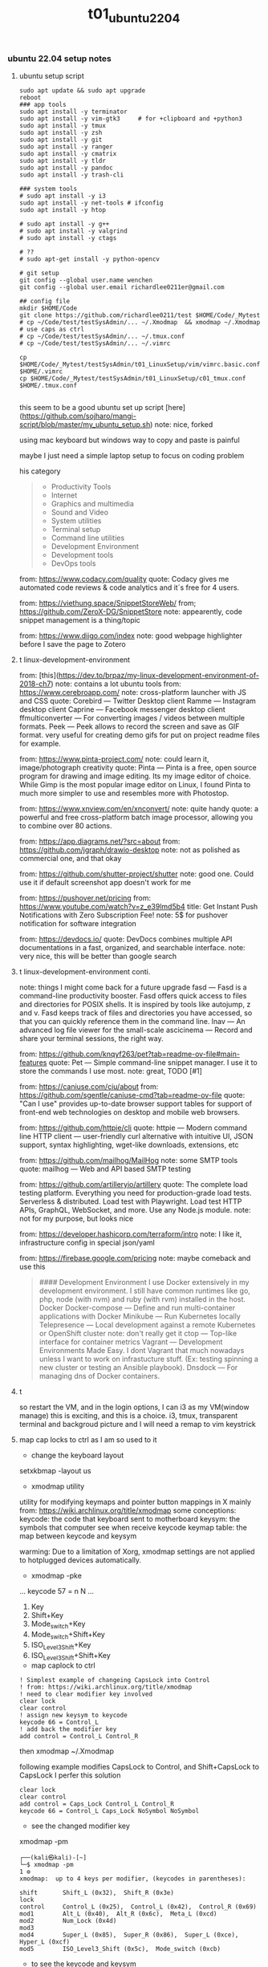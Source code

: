 #+title: t01_ubuntu2204
*** ubuntu 22.04 setup notes

**** ubuntu setup script
#+begin_src shell
sudo apt update && sudo apt upgrade
reboot
### app tools
sudo apt install -y terminator
sudo apt install -y vim-gtk3     # for +clipboard and +python3
sudo apt install -y tmux
sudo apt install -y zsh
sudo apt install -y git
sudo apt install -y ranger
sudo apt install -y cmatrix
sudo apt install -y tldr
sudo apt install -y pandoc
sudo apt install -y trash-cli

### system tools
# sudo apt install -y i3
sudo apt install -y net-tools # ifconfig
sudo apt install -y htop

# sudo apt install -y g++
# sudo apt install -y valgrind
# sudo apt install -y ctags

# ??
# sudo apt-get install -y python-opencv

# git setup
git config --global user.name wenchen
git config --global user.email richardlee0211er@gmail.com

## config file
mkdir $HOME/Code
git clone https://github.com/richardlee0211/test $HOME/Code/_Mytest
# cp ~/Code/test/testSysAdmin/... ~/.Xmodmap  && xmodmap ~/.Xmodmap    # use caps as ctrl
# cp ~/Code/test/testSysAdmin/... ~/.tmux.conf
# cp ~/Code/test/testSysAdmin/... ~/.vimrc

cp $HOME/Code/_Mytest/testSysAdmin/t01_LinuxSetup/vim/vimrc.basic.conf $HOME/.vimrc
cp $HOME/Code/_Mytest/testSysAdmin/t01_LinuxSetup/c01_tmux.conf  $HOME/.tmux.conf

#+end_src

this seem to be a good ubuntu set up script
[here](https://github.com/sojharo/mangi-script/blob/master/my_ubuntu_setup.sh)
note: nice, forked

using mac keyboard but windows way to copy and paste is painful

maybe I just need a simple laptop setup to focus on coding problem

his category
#+begin_quote
  - Productivity Tools
  - Internet
  - Graphics and multimedia
  - Sound and Video
  - System utilities
  - Terminal setup
  - Command line utilities
  - Development Environment
  - Development tools
  - DevOps tools
#+end_quote
#

from: https://www.codacy.com/quality
quote: Codacy gives me automated code reviews & code analytics and it´s free for 4 users.

from: https://viethung.space/SnippetStoreWeb/
from; https://github.com/ZeroX-DG/SnippetStore
note: appearently, code snippet management is a thing/topic

from: https://www.diigo.com/index
note: good webpage highlighter before I save the page to Zotero

**** t linux-development-environment
from: [this](https://dev.to/brpaz/my-linux-development-environment-of-2018-ch7)
note: contains a lot ubuntu tools
from: https://www.cerebroapp.com/
note: cross-platform launcher with JS and CSS
quote: Corebird — Twitter Desktop client
  Ramme — Instagram desktop client
  Caprine — Facebook messenger desktop client
  ffmulticonverter — For converting images / videos between multiple formats.
  Peek — Peek allows to record the screen and save as GIF format. very useful for creating demo gifs for put on project readme files for example.

from: https://www.pinta-project.com/
note: could learn it, image/photograph creativity
quote: Pinta — Pinta is a free, open source program for drawing and image editing. Its my image editor of choice. While Gimp is the most popular image editor on Linux, I found Pinta to much more simpler to use and resembles more with Photostop.

from: https://www.xnview.com/en/xnconvert/
note: quite handy
quote: a powerful and free cross-platform batch image processor, allowing you to combine over 80 actions.

from: https://app.diagrams.net/?src=about
from: https://github.com/jgraph/drawio-desktop
note: not as polished as commercial one, and that okay

from: https://github.com/shutter-project/shutter
note: good one. Could use it if default screenshot app doesn't work for me

from: https://pushover.net/pricing
from: https://www.youtube.com/watch?v=z_e39lmd5b4
title: Get Instant Push Notifications with Zero Subscription Fee!
note: 5$ for pushover notification for software integration

from: https://devdocs.io/
quote: DevDocs combines multiple API documentations in a fast, organized, and searchable interface.
note: very nice, this will be better than google search

**** t linux-development-environment conti.
note: things I might come back for a future upgrade
fasd — Fasd is a command-line productivity booster. Fasd offers quick access to files and directories for POSIX shells. It is inspired by tools like autojump, z and v. Fasd keeps track of files and directories you have accessed, so that you can quickly reference them in the command line.
lnav — An advanced log file viewer for the small-scale
ascicinema — Record and share your terminal sessions, the right way.

from: https://github.com/knqyf263/pet?tab=readme-ov-file#main-features
quote: Pet — Simple command-line snippet manager. I use it to store the commands I use most.
note: great, TODO [#1]

from: https://caniuse.com/ciu/about
from: https://github.com/sgentle/caniuse-cmd?tab=readme-ov-file
quote: "Can I use" provides up-to-date browser support tables for support of front-end web technologies on desktop and mobile web browsers.

from: https://github.com/httpie/cli
quote: httpie — Modern command line HTTP client — user-friendly curl alternative with intuitive UI, JSON support, syntax highlighting, wget-like downloads, extensions, etc

from: https://github.com/mailhog/MailHog
note: some SMTP tools
quote: mailhog — Web and API based SMTP testing

from: https://github.com/artilleryio/artillery
quote: The complete load testing platform. Everything you need for production-grade load tests. Serverless & distributed. Load test with Playwright. Load test HTTP APIs, GraphQL, WebSocket, and more. Use any Node.js module.
note: not for my purpose, but looks nice

from: https://developer.hashicorp.com/terraform/intro
note: I like it, infrastructure config in special json/yaml

from: https://firebase.google.com/pricing
note: maybe comeback and use this

#+begin_quote
#### Development Environment
  I use Docker extensively in my development environment. I still have common runtimes like go, php, node (with nvm) and ruby (with rvm) installed in the host.
  Docker
  Docker-compose — Define and run multi-container applications with Docker
  Minikube — Run Kubernetes locally
  Telepresence — Local development against a remote Kubernetes or OpenShift cluster
  note: don't really get it
  ctop — Top-like interface for container metrics
  Vagrant — Development Environments Made Easy. I dont Vagrant that much nowadays unless I want to work on infrastucture stuff. (Ex: testing spinning a new cluster or testing an Ansible playbook).
  Dnsdock — For managing dns of Docker containers.
#+end_quote

**** t
so restart the VM, and in the login options, I can i3 as my VM(window manage)
this is exciting, and this is a choice. i3, tmux, transparent terminal and backgroud picture
and I will need a remap to vim keystrick


**** map cap locks to ctrl as I am so used to it
- change the keyboard layout
setxkbmap -layout us

- xmodmap utility
utility for modifying keymaps and pointer button mappings in X
mainly from: https://wiki.archlinux.org/title/xmodmap
some conceptions:
keycode: the code that keyboard sent to motherboard
keysym:  the symbols that computer see when receive keycode
keymap table: the map between keycode and keysym

warming: Due to a limitation of Xorg, xmodmap settings are not applied to
hotplugged devices automatically.

- xmodmap -pke
...
keycode 57 = n N
...

 1. Key
 2. Shift+Key
 3. Mode_switch+Key
 4. Mode_switch+Shift+Key
 5. ISO_Level3_Shift+Key
 6. ISO_Level3_Shift+Shift+Key

- map caplock to ctrl
#+begin_src ~/.Xmodmap
    ! Simplest example of changeing CapsLock into Control
    ! from: https://wiki.archlinux.org/title/xmodmap
    ! need to clear modifier key involved
    clear lock
    clear control
    ! assign new keysym to keycode
    keycode 66 = Control_L
    ! add back the modifier key
    add control = Control_L Control_R
#+end_src

then xmodmap ~/.Xmodmap

following example modifies CapsLock to Control, and Shift+CapsLock to CapsLock
I perfer this solution
#+begin_src ~/.Xmodmap
	clear lock
	clear control
	add control = Caps_Lock Control_L Control_R
	keycode 66 = Control_L Caps_Lock NoSymbol NoSymbol
#+end_src

- see the changed modifier key
xmodmap -pm
#+begin_src  shell
	┌──(kali㉿kali)-[~]
	└─$ xmodmap -pm                                                                                                 1 ⚙
	xmodmap:  up to 4 keys per modifier, (keycodes in parentheses):

	shift       Shift_L (0x32),  Shift_R (0x3e)
	lock
	control     Control_L (0x25),  Control_L (0x42),  Control_R (0x69)
	mod1        Alt_L (0x40),  Alt_R (0x6c),  Meta_L (0xcd)
	mod2        Num_Lock (0x4d)
	mod3
	mod4        Super_L (0x85),  Super_R (0x86),  Super_L (0xce),  Hyper_L (0xcf)
	mod5        ISO_Level3_Shift (0x5c),  Mode_switch (0xcb)
#+end_src

- to see the keycode and keysym
#+begin_src shell
    xev | awk -F'[ )]+' '/^KeyPress/ { a[NR+2] } NR in a { printf "%-3s %s\n", $5, $8 }'
    showkey --keycodes # in console
#+end_src

- Turn CapsLock into Control, and LeftControl into Hyper
This is new idea for me.
Laptop users may prefer having CapsLock as Control.
The Left Control key can be used as a Hyper modifier
(an additional modifier for emacs or openbox or i3).

#+begin_src  ~/.Xmodmap
	clear      lock
	clear   control
	clear      mod1
	clear      mod2
	clear      mod3
	clear      mod4
	clear      mod5
	keycode      37 = Hyper_L
	keycode      66 = Control_L
	add     control = Control_L Control_R
	add        mod1 = Alt_L Alt_R Meta_L
	add        mod2 = Num_Lock
	add        mod3 = Hyper_L
	add        mod4 = Super_L Super_R
	add        mod5 = Mode_switch ISO_Level3_Shift
#+end_src

- using super+tab to switch window focus
- disable super+l to lock the screen

***** with gnome tweak tool
sudo add-apt-repository universe
sudo apt install gnome-tweaks -y

in GUI:  gnome-tweak-tool > Keyboard & Mouse > Keyboard > Additional Layout Options > Caps Lock behavior

**** zsh and oh-my-zsh
a tutorial: https://computingforgeeks.com/installingconfiguring-and-customizing-zsh-on-linux/
#+begin_src shell
    apt install zsh
    ## config
    # usermod username -s /usr/bin/zsh
    # # or
    # chsh -s /usr/bin/zsh username

    # install Oh My Zsh
    sh -c "$(wget https://raw.github.com/robbyrussell/oh-my-zsh/master/tools/install.sh -O -)"
#+end_src

about zsh theme:
need to be
- relative/tail path, hostname
- no two lines
- no head and tail decoration
good examples: geoffgarside

#+begin_src  ~/.zshrc
    ## wenchen
    ## inside ~/.bash_profile
    ## xmodmap ~/.Xmodmap
    ## ~/.bash_profile is for login shells(GUI login or ssh)
    ## while ~/.bashrc is for interactive non-login shells
    bindkey -v
    bindkey "^A" vi-beginning-of-line
    bindkey "^E" vi-end-of-line

    ## from: https://unix.stackexchange.com/questions/97843/how-can-i-search-history-with-text-already-entered-at-the-prompt-in-zsh/280845
    autoload -U up-line-or-beginning-search
    autoload -U down-line-or-beginning-search
    zle -N up-line-or-beginning-search
    zle -N down-line-or-beginning-search
    bindkey "^[[A" up-line-or-beginning-search # Up
    bindkey "^[[B" down-line-or-beginning-search # Down

    ## take one directory path to add to $PATH
    pathadd() {
        if [ -d "$1" ] && [[ ":$PATH:" != *":$1:"* ]]; then
            PATH="${PATH:+"$PATH:"}$1"
        fi
    }
#+end_src

**** ranger
apt install ranger
~/.config/ranger/rc.conf
#+begin_src config
    set preview_files true
    set preview_images true
    set preview_images_method urxvt
    set draw_borders true
    # set ranger_load_default_rc false
#+end_src

ranger --copy-config=scope
TODO: couldn't get image preview, could be since Kali distro

**** ssh server
#+begin_src shell
    sudo apt-get install openssh-server
    sudo systemctl enable ssh
    sudo systemctl status ssh
#+end_src

**** Chinese input method
from: http://yingshaoxo.blogspot.com/2017/12/install-chinese-input-method-on-kali.html
not work for i3
#+begin_src shell
    # 0. Set ibus
    `sudo apt install ibus`
    `sudo im-config`

    ## 1. Install RIME
    `sudo apt-get install ibus-rime`
    https://github.com/rime/home/wiki/RimeWithIBus#ubuntu

    ## 2. Select Input Language
    `reboot`
    System Setting — Region&Language — input Source, then click ‘+’ button, choose Chinese

    ## 3. Ready to use
    Press Super + space to switch input method.
    Press F4 to switch schema(simple or complex).
#+end_src

from: https://ultra-technology.org/linux_for_beginners/how-to-write-in-japanese-or-chinese-under-linux-on-any-window-manager-using-fcitx/
from: https://askubuntu.com/questions/1060130/using-ibus-japanese-input-with-ubuntu-mate-and-i3
using fcitx, take some patient to make it running
#+begin_src shell
    sudo apt install fcitx fcitx-googlepinyin fcitx-mozc im-config
    sudo apt install xfonts-intl-chinese

    echo " \
    export XMODIFIERS=@im=fcitx \
    export GTK_IM_MODULE=fcitx \
    export QT_IM_MODULE=fcitx \
    export XIM=fcitx \
    fcitx " >> ~/.xinitrc

    im-config -c # using im-config to select fcitx

    fcitx
    fcitx-configtool # using fcitx-config-gtk3 to add language/shortcuts
#+end_src

**** Chinese input method 2
now I understand how encoding and font work.
Hey, since I can read Chinese and there are some pretty cool Chinese Community,
I would need to be type Chinese in Kali, although I don't consider bring Chinese
into my Terminal yet, as a result of not finding a pretty fonts for terminal.
I think type Chinese in the search bar is good enough for now.
Plus if I really need to type Chinese in Terminal,
Gnomal-Terminal has good internal font support for Chinese.
#+begin_src  shell
    sudo apt install ibus-pinyin
    sudo apt install ibus-sunpinyin
    ibus-setup # config to using <C-space> to change imput method
    ibus restart
    reboot
#+end_src

**** t firefox plugin
vimium, vim like operation
adblock, adblock
windowed, could float youtube video
dark reader, for late night read

**** screenshot
apt install scrot # and bind it to PrtSc
apt install gnome-screenshot

**** nvidia driver

#+begin_src shell
➜  testSysAdmin git:(master) ✗ sudo nvidia-detector
nvidia-driver-495
➜  testSysAdmin git:(master) ✗ ubuntu-drivers devices
    WARNING:root:_pkg_get_support nvidia-driver-390: package has invalid Support Legacyheader, cannot determine support level
    == /sys/devices/pci0000:00/0000:00:01.0/0000:01:00.0 ==
    modalias : pci:v000010DEd00001DBAsv000010DEsd0000121Abc03sc00i00
    vendor   : NVIDIA Corporation
    driver   : nvidia-driver-450-server - distro non-free
    driver   : nvidia-driver-495 - distro non-free
    driver   : nvidia-driver-460 - distro non-free
    driver   : nvidia-driver-418-server - distro non-free
    driver   : nvidia-driver-390 - distro non-free
    driver   : nvidia-driver-470-server - distro non-free
    driver   : nvidia-driver-460-server - distro non-free
    driver   : nvidia-driver-470 - distro non-free recommended
    driver   : xserver-xorg-video-nouveau - distro free builtin
➜  testSysAdmin git:(master) ✗ sudo apt install -y nvidia-driver-495
#+end_src


***** uninstall nvidia drivers
from: https://askubuntu.com/questions/206283/how-can-i-uninstall-a-nvidia-driver-completely
#+begin_src shell
    dpkg -l  | grep -i nvidia
    sudo apt-get remove --purge '^nvidia-.*'
    sudo apt autoremove
    sudo apt-get install ubuntu-desktop
    echo 'nouveau' | sudo tee -a /etc/modules
    sudo rm /etc/X11/xorg.conf
#+end_src

this works, from: https://askubuntu.com/questions/1124057/ubuntu-18-04-stuck-at-purple-loading-screen-after-new-update
#+begin_src shell
	sudo apt-get update
	sudo apt-get install --reinstall lightdm
	sudo dpkg-reconfigure lightdm
#+end_src

**** cuda
sudo apt install nvidia-cuda-toolkit
nvcc --version


**** install mate
#+begin_src shell
    sudo apt install -y tasksel
    sudo tasksel install ubuntu-mate-desktop
    ## choose lightdm as display manager
#+end_src

**** use terminator
as it support "copy on select"
would be faster when with terminal and broswer work flow
apt install terminator

**** t unattended-upgr take too long
from: https://askubuntu.com/questions/934807/unattended-upgrades-status
check
#+begin_src shell
	systemctl list-timers apt-daily.timer
	ls -l /var/lib/apt/periodic/
	less /var/log/unattended-upgrades/unattended-upgrades.log
	apt list --upgradeable | wc -l
#+end_src
for this time, it would take 10 hours to download all the packages it needs
abort this job

from: https://unix.stackexchange.com/questions/374748/ubuntu-update-error-waiting-for-unattended-upgr-to-exit
#+begin_quote
    1. Stop the automatic updater.
    `sudo dpkg-reconfigure -plow unattended-upgrades`
    At the first prompt, choose not to download and install updates.
    Make a reboot.

    2. Make sure any packages in an unclean state are installed correctly.
    `sudo dpkg --configure -a`

    3. Get your system up-top-date.
    `sudo apt update && sudo apt -f install && sudo apt full-upgrade`

    4. Turn the automatic updater back on, now that the blockage is cleared.
    `sudo dpkg-reconfigure -plow unattended-upgrades`
    Select the package unattended-upgrades again.
#+end_quote

log:
system crashed, try to save it,
guess what, donot move the case when the computer is working


**** t fix audio problem

kali don't play audio when playing youtube
apt install alsa-utils -y # to use alsamixer
And it could tell PS4 controller and pass audio to this device, nice

**** t fix firefox veritical tear
disable hardware acceleration
For Firefox do this:
    Type "about:config" on the address bar.
    Search for layers.acceleration.force-enabled (default is false). This forces Hardware Acceleration to turn on.
    Change it to true by double-clicking.
    Save and restart Firefox.

**** t firefox tab appearance

I can hard see the tabs, change its appearence
from: https://superuser.com/questions/1653533/how-to-switch-back-to-firefox-old-style-of-tabs
n Firefox 91, restore the old tab style as follows:

#+begin_quote
    Open about:config.

    Search for toolkit.legacyUserProfileCustomizations.stylesheets.

    Double-click the value to set it to true.

    Open about:support.

    Search for Profile Directory (or Profile Folder).

    Click Open Directory (or Open Folder).

    Create a directory named chrome.

    Navigate into the chrome directory.

    Create a new file inside chrome named userChrome.css.

    Copy and paste the following code into userChrome.css:

     .tab-background {
       border-radius: 0px 0px !important;
       margin-bottom: 0px !important;
     }

     .tabbrowser-tab:not([selected=true]):not([multiselected=true]) .tab-background {
       background-color: color-mix(in srgb, currentColor 5%, transparent);
     }

     menupopup>menu,
     menupopup>menuitem {
       padding-block: 2px !important;
     }

     :root {
       --arrowpanel-menuitem-padding: 2px !important;
     }

    Save the file.

    Restart Firefox.

	The old tab style is restored.
#+end_quote

**** vim copy and paste x11
apt install vim-gtk3
vim --version # look for xterm_clipboard
set clipboard+=unnamedplus

**** build vim with X11 copy and paste support
from vim.git/src/INTSALL
```shell
#+begin_quote
To build Vim on Ubuntu from scratch on a clean system using git:
	Install tools required to be able to get and build Vim:
	% sudo apt install git
	% sudo apt install make
	% sudo apt install clang

	Build Vim with default features:
	% git clone https://github.com/vim/vim.git
	% cd vim/src
	% make

	Run tests to check there are no problems:
	% make test

	Install Vim in /usr/local:
	% sudo make install

	Add X windows clipboard support (also needed for GUI):
	% sudo apt install libxt-dev
	% make reconfig

	Add GUI support:
	% sudo apt install libgtk-3-dev
	% make reconfig

	Add Python 3 support:
	% sudo apt install libpython3-dev
	Uncomment this line in Makefile:
		"CONF_OPT_PYTHON3 = --enable-python3interp"
	% make reconfig
#+end_quote

apt vim is in /user/bin while this build should be in /user/local/bin/vim
only ubuntu using Ctrl+Shift+c or +v to copy and paste


**** pip3 and internet speed test
sudo apt install -y python3-pip
pip3 install speedtest-cli
export PATH="/home/wenchen/.local/bin/:$PATH" # ~/.zshrc

Gigbit internet in the lab
#+begin_src shell
    pip3 install speedtest-cli
    ➜  testLinuxSetup git:(master) ✗ ~/.local/bin/speedtest
    Retrieving speedtest.net configuration...
    Testing from SUNY at Stony Brook (XXXXXXXXXXXXX)...
    Retrieving speedtest.net server list...
    Selecting best server based on ping...
    Hosted by Optimum Online (New York, NY) [76.79 km]: 7.726 ms
    Testing download speed................................................................................
    Download: 774.94 Mbit/s
    Testing upload speed......................................................................................................
    Upload: 677.55 Mbit/s
#+end_src

**** t youtube-dl
sudo wget https://yt-dl.org/latest/youtube-dl -O /usr/local/bin/youtube-dl
sudo chmod a+x /usr/local/bin/youtube-dl
sudo apt install python-dev
rehash

**** dolphin
using dolphin as it provides better img preview
sudo apt install dolphin
feels like this apt build is limited

- setting default filemanager to dolphin
failed after some twinking
maybe reboot??
https://help.ubuntu.com/community/DefaultFileManager

**** t stress test
nice, the new heat sink works, stress cpu top temp 65 degrees,
stress gpu top temp 71 degrees
#+begin_src shell
    sudo apt-get install -y stress htop iotop lm-sensors
    # Run a stress test with `nproc` CPU workers (sqrt)
    #                        `nproc` Virtual Memory workers (malloc / free)
    #                        `nproc` workers calling (sync)
    #                        `nproc` workers writing to disk (write / unlink)
    # For a total of 60 seconds.
    stress --cpu `nproc` --vm `nproc` --vm-bytes 1GB --io `nproc` --hdd `nproc` --hdd-bytes 1GB --timeout 60s

    git clone https://github.com/wilicc/gpu-burn
    cd gpu-burn
    make
    ./gpu_burn 60 # will run gpu_burn for 60 seconds

    sudo apt install glmark2
    glmark2

    sudo apt install s-tui
    s-tui

    htop
    sudo iotop
    watch sudo sensors
    watch nvidia-smi
#+end_src

**** install notejs for coc
#+begin_src shell
## from:
# sudo snap install node --classic
# alias open=open-cli # in ~/.zshrc
# source ~/.bashrc
curl -o- https://raw.githubusercontent.com/nvm-sh/nvm/v0.39.1/install.sh | bash
source ~/.zshrc; rehash;
nvm install v16.14.0

sudo npm install --global open-cli
sudo npm install --global public-ip-cli    # public-ip
sudo npm install --global internal-ip-cli  # internal-ip
#+begin_src

**** how2
how2 seems to be nice, terminal app to search stack overflow
https://github.com/santinic/how2

**** exiftool
mp4, mkv, webm, mov

#+begin_src shell
    exiftool --common -json <filename.mp4>

    ## Renaming Image Files According to their Creation Date
    exiftool '-filename<CreateDate' -d %y%m%d-%H%M%S%%-03.c.%%e -r ./imagepath
    ## This would rename a file taken on Feb 1, 2021, at 14:08 to 20210201-1408-000.xxx.


    exiftool --common -json -r <dir>  >> output.txt   # give me a list of files metadata, cool

    exiftool --common -json -r ./  > output.txt

    time exiftool -progress -ext mp4 -ext mkv -ext webm -ext mov --common -json -r ./ > output.txt
    ## use this one
    time exiftool -progress -ext mp4 -ext mkv -ext webm -ext mov  -ext rmvb -ext avi -ext flv -ext m4v -json -r ./ > output.txt     # remove --common as I need filesize for mkv file

    # ======== ./_edu/SBU_CS519DS/XXXXXXXXXXXXXXXXXXXXXXXXXXXXXXXXXXXXXXXXXXXXXX.mp4 [3788/3788]
    #   895 directories scanned
    #  3788 image files read
    # exiftool -progress -ext mp4 -ext mkv -ext webm -ext mov -ext rmvb -ext avi     38.25s user 8.30s system 17% cpu 4:25.29 total
    ## 4 min to scan 3788 files, not bad


    ## does it worth the cpu time to convert all video file to one format ??

    exiftool -progress -ext mp4 -ext mkv -ext webm -ext mov --common -json -r ./ > output.txt

    exiftool -T -createdate -aperture -shutterspeed -iso dir > out.txt
    ## List specified meta information in tab-delimited column form for all images in "dir" to an output text file named "out.txt".


    ## we don't need -l here
    exiftool --common -json -l -r ./  > output.txt
    # [{
    #   "SourceFile": "./apple/XXXXXXXXXXXXXXXXXXXXXXXXXXXXXXXXXXXXXXXXXXXXXXXXXXXXX.mp4",
    #   "ExifToolVersion": {
    #     "desc": "ExifTool Version Number",
    #     "val": 12.30
    #   },
    #   "Directory": {
    #     "desc": "Directory",
    #     "val": "./apple"
    #   },
    #   "FileModifyDate": {
    #     "desc": "File Modification Date/Time",
    #     "val": "2021:09:14 15:17:14-04:00"
    #   },
    #   "FileAccessDate": {
    #     "desc": "File Access Date/Time",
    #     "val": "2021:09:14 15:17:14-04:00"
    #   },
    #   # ...
    # ]


    (base) ➜  ads exiftool -common -csv -r ./ > out.csv
        2 directories scanned
       10 image files read
    (base) ➜  ads more out.csv       # don't have Durations, I also need creation date
    SourceFile,FileName,FileSize,ImageSize
    ./apple/XXXXXXXXXXXXXXXXXXXXXXXXXXXXXXXXXXXXXXXXXXXXXXXXXXXXX.mp4,XXXXXXXXXXXXXXXXXXXXXXXXXXXXXXXXXXXXXXXXXXXXXXXXXXXXX.mp4,30 MiB,1920x1080

    ## without -common
    ## SourceFile,AudioBitsPerSample,AudioChannels,AudioFormat,AudioSampleRate,AverageBitrate,AvgBitrate,Balance,BitDepth,BufferSize,ByteOrderMark,CodecID,ColorRepresentation,CompatibleBrands,CompressorID,CreateDate,CurrentTime,Directory,DocType,DocTypeReadVersion,DocTypeVersion,Duration,EBMLReadVersion,EBMLVersion,Encoder,Error,ExifToolVersion,FileAccessDate,FileInodeChangeDate,FileModifyDate,FileName,FilePermissions,FileSize,FileType,FileTypeExtension,GraphicsMode,HandlerDescription,HandlerType,HandlerVendorID,ImageHeight,ImageSize,ImageWidth,LineCount,MajorBrand,MatrixStructure,MaxBitrate,MediaCreateDate,MediaDataOffset,MediaDataSize,MediaDuration,MediaHeaderVersion,MediaLanguageCode,MediaModifyDate,MediaTimeScale,Megapixels,MIMEEncoding,MIMEType,MinorVersion,ModifyDate,MovieHeaderVersion,MuxingApp,Newlines,NextTrackID,OpColor,PixelAspectRatio,PosterTime,PreferredRate,PreferredVolume,PreviewDuration,PreviewTime,Rotation,SelectionDuration,SelectionTime,SourceImageHeight,SourceImageWidth,TagName,TagString,TimecodeScale,TimeScale,TrackCreateDate,TrackDuration,TrackHeaderVersion,TrackID,TrackLanguage,TrackLayer,TrackModifyDate,TrackNumber,TrackType,TrackVolume,VideoFrameRate,VideoScanType,WordCount,WritingApp,XResolution,YResolution
#+end_src

**** teamviewer
wget https://download.teamviewer.com/download/linux/teamviewer_amd64.deb
sudo apt install ./name.deb ## or
sudo dpkg -i ./name.deb

which teamviewer
teamviewer -help
teamviewer -info
-> % sudo teamviewer -info
 TeamViewer                           15.29.4  (DEB)
 TeamViewer ID:                        XXXXXXXXX
-> % sudo teamviewer passwd <abcd1234>



**** config window manager to fit my habits
tile window to left, right, top-right, botton-right, full screen
    ALT+SHIFT+hjkl
move window to second screen
    ALT+SHIFT+1234

**** TODO, zothers
this seem to be a good ubuntu set up script
from: [[https://github.com/sojharo/mangi-script/blob/master/my_ubuntu_setup.sh]]

using mac keyboard but windows way to copy and paste is painful

maybe I just need a simple laptop setup to focus on coding problem

from: [[https://dev.to/brpaz/my-linux-development-environment-of-2018-ch7]]
contains a lot ubuntu tools

so restart the VM, and in the login options, I can i3 as my VM(window manage)

this is exciting, and this is a choice. i3, tmux, transparent terminal and backgroud picture

and I will need a remap to vim keystrick



*** log 20220124 lab machine
okay I need to set up a clean Ubuntu 18.04 for Unity3D

change color palettes in terminal app, as many terminal app use this config

**** different desktop environment survey
from: https://ubuntu.com/download/flavours
from: https://linuxconfig.org/the-8-best-ubuntu-desktop-environments-20-04-focal-fossa-linux

**** Ubuntu Mate
from: https://wiki.mate-desktop.org/mate-desktop/
has redshift, cool
from: https://wiki.mate-desktop.org/mate-desktop/applications/atril/

Gnome 3
from: https://www.gnome.org/

KDE
from: https://kde.org/plasma-desktop/

from: https://ubuntustudio.org/
from: https://xubuntu.org/

**** log 20220526 lab machine
set up Ubuntu 22.04 for Docker GPU experience

tried Code ready Container(CRC) from redhat and charted-kubeflow, microk8s, and juju
killed Ubuntu desktop display, need reinstall system again, shoot

Code
Download folder
broswer book marks


**** power consumption cli

of course a file
sudo cat /sys/class/powercap/*/energy_uj   ## on a laptop version Ubuntu
sudo cat /sys/class/power_supply/BAT0/power_now

from: https://askubuntu.com/questions/421955/software-to-find-desktop-power-usage
Powertop, Powerstat, and Power Statistics programs only works for laptops

it turns out, this is inconvenient by software
from: https://web.archive.org/web/20210506133809/
from: https://software.intel.com/content/www/us/en/develop/blogs/measuring-application-power-consumption-on-linux-operating-system.html

*** temp rice Linux

well, I gonna try it anyway.

search download and install *VirtualBox*
search download and install *Arch Linux*

links:
[[https://upload.wikimedia.org/wikipedia/commons/1/1b/Linux_Distribution_Timeline.svg][time line]]
[[https://wiki.installgentoo.com/index.php/GNU/Linux_ricing][GNU/Linux ricing]]
[[https://github.com/Airblader/i3][i3-gaps]]
[[https://wiki.archlinux.org/index.php/Frequently_asked_questions][arch wiki]]

form:[[https://wiki.archlinux.org/index.php/General_recommendations][general recommendations]]
followed this wiki to build my ArchLinux and fall, the login interface display gabage
the default pdf view in Ubuntu is "evince", which support hjkl vim move key-map

**** Top 10 Linux Job Interview Questions

<2019-09-23>

From youtube tutorialLinux
Q1: Kernel Version Checking
uname -a

Q2: IP address checking
Ifconfig
Ip adds show eth0

Q3: Free disk space checking
df -ah
Disk free

Q4: Manage services on a system
new: systemd
Systemctl status udev

old:
Service dev status

Q5: check fold’s size
du -sh ~/Code
Disk usage

Q6: check for open ports
netstat -tulpn

Q7: CPU usage of a process
Ps aux | grep nginx
Top

Q8: Dealing with Mounts
Ls /mnt
Mount /dev/sda2 /mnt
More /etc/fsfile

Q9: help list
Man <command>
<Command> —help
Google.com

**** Some notes on youtube DistroTube First Rice

For any terminal using Xresource
Xrdb -merge ~/.Xresource

- Alsamixer
- GIMP, the photo editing software
- Powerline
- Cmus, a terminal music player
- Unicode character with fontawesome, or other font
- Just search unicode music
 - vi mode in bash and zsh
- mpd ncmpcpp mpc
- Pandoc

**** logout using commnand line
Logout with ‘pkill x’, OMG
Pkill - u ${USERNAME}
Or
Gnome-session-quit

Use stow to place dot in  ~/.config

**** Linux from scratch

here: http://www.linuxfromscratch.org/
what could help more to build a Linux from scratch

Here: http://www.linuxfromscratch.org/blfs/view/svn/index.html
A good list of Linux package and utility


**** do resolution 2560x1440 on SyncMaster SA850 :tDevLog:

!! not a driver problem, this the DP to DVI adaptor or the DVI cable can not do more than 1080P

```shell
	## could config X server in ~/.xprofile

	## example
	# sudo xrandr --newmode "1600x900_60.00"  118.25  1600 1696 1856 2112  900 903 908 934 -hsync +vsync
	# sudo xrandr --addmode eDP-1 "1600x900_60.00"
	# sudo xrandr --newmode "2560x1440_60.00"  312.25  2560 2752 3024 3488  1440 1443 1448 1493 -hsync +vsync

	## failed
	# xrandr to get display name, DP-1
	# ╰─○ cvt 2560 1440
	# 2560x1440 59.96 Hz (CVT 3.69M9) hsync: 89.52 kHz; pclk: 312.25 MHz
	# Modeline "2560x1440_60.00"  312.25  2560 2752 3024 3488  1440 1443 1448 1493 -hsync +vsync

	## failed 02
	# gtf 2560 1440 60
	# 2560x1440 @ 60.00 Hz (GTF) hsync: 89.40 kHz; pclk: 311.83 MHz
	# Modeline "2560x1440_60.00"  311.83  2560 2744 3024 3488  1440 1441 1444 1490  -HSync +Vsync
	# sudo xrandr --newmode "test02"  311.83  2560 2744 3024 3488  1440 1441 1444 1490  -HSync +Vsync
	# sudo xrandr --addmode DP-1 "test02"

	## failed 03
	# gtf 2560 1440 30
	# 2560x1440 @ 30.00 Hz (GTF) hsync: 43.95 kHz; pclk: 146.27 MHz
	# Modeline "2560x1440_30.00"  146.27  2560 2680 2944 3328  1440 1441 1444 1465  -HSync +Vsync
	# sudo xrandr --newmode "test03" 146.27  2560 2680 2944 3328  1440 1441 1444 1465  -HSync +Vsync
	# sudo xrandr --addmode DP-1 "test03"
	# sudo xrandr --output DP-1 --mode "test03"

	# lspci -nn # to view the devices
	# check /var/log/Xorg.0.log
```

**** setting up printer in Ubuntu, no lucky here :tDevLog:

Dell 2155cdn Ubuntu driver install

driver from dell doesn't work with ubuntu
from: https://www.dell.com/support/home/en-us/product-support/product/dell-2155cn-cdn/drivers
from: https://www.dell.com/support/kbdoc/en-us/000129694/how-to-install-and-configure-a-dell-printer-using-the-ubuntu-operating-system
rpm2cpio your filename.rpm | cpio --extract --make-directories
sudo chown -R root:root usr
sudo cp -r usr /
sudo service cups restart
ipstat
https://ip:631/Printers



from: https://ubuntuforums.org/showthread.php?t=2053460
Openprinting recommends the Generic PCL 5c Printer - CUPS+Gutenprint v5.2.5 driver for the related 2145cn. You might have some luck there.

**** t brew
will be hard to install as root
create user and group

**** t home brew on ubuntu
- apt
- snap
- homebrew
- pip
- npm

**** t golang for hugo websites
wget https://go.dev/dl/go1.23.0.linux-amd64.tar.gz
sudo rm -rf /usr/local/go && sudo tar -C /usr/local -xzf go1.23.0.linux-amd64.tar.gz
